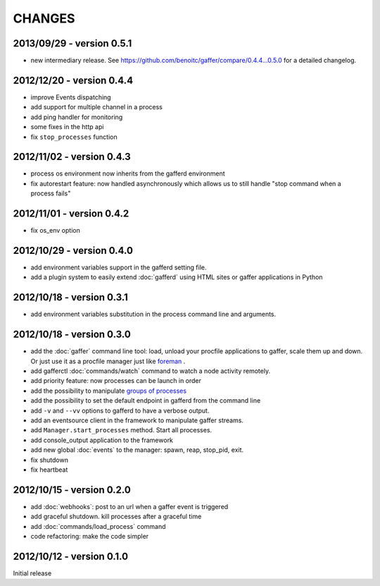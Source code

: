 CHANGES
=======

2013/09/29 - version 0.5.1
--------------------------

- new intermediary release.
  See https://github.com/benoitc/gaffer/compare/0.4.4...0.5.0 for a
  detailed changelog.


2012/12/20 - version 0.4.4
--------------------------

- improve Events dispatching
- add support for multiple channel in a process
- add ping handler for monitoring
- some fixes in the http api
- fix ``stop_processes`` function

2012/11/02 - version 0.4.3
--------------------------

- process os environment now inherits from the gafferd environment
- fix autorestart feature: now handled asynchronously which allows us to
  still handle "stop command when a process fails"

2012/11/01 - version 0.4.2
--------------------------

- fix os_env option

2012/10/29 - version 0.4.0
--------------------------

- add environment variables support in the gafferd setting file.
- add a plugin system to easily extend :doc:`gafferd` using HTML sites
  or gaffer applications in Python

2012/10/18 - version 0.3.1
--------------------------

- add environment variables substitution in the process command line and
  arguments.

2012/10/18 - version 0.3.0
--------------------------

- add the :doc:`gaffer` command line tool: load, unload your procfile
  applications to gaffer, scale them up and down. Or just use it as a
  procfile manager just like `foreman <https://github.com/ddollar/foreman>`_ .
- add gafferctl :doc:`commands/watch` command to watch a node activity
  remotely.
- add priority feature: now processes can be launch in order
- add the possibility to manipulate `groups of processes <https://github.com/benoitc/gaffer/commit/05951328e5f80017cf23f0a9721347da67049224>`_
- add the possibility to set the default endpoint in gafferd from the
  command line
- add ``-v`` and ``--vv`` options to gafferd to have a verbose output.
- add an eventsource client in the framework to manipulate gaffer
  streams.
- add ``Manager.start_processes`` method. Start all processes.
- add console_output application to the framework
- add new global :doc:`events` to the manager: spawn, reap, stop_pid,
  exit.
- fix shutdown
- fix heartbeat


2012/10/15 - version 0.2.0
--------------------------

- add :doc:`webhooks`: post to an url when a gaffer event is triggered
- add graceful shutdown. kill processes after a graceful time
- add :doc:`commands/load_process` command
- code refactoring: make the code simpler

2012/10/12 - version 0.1.0
--------------------------

Initial release
